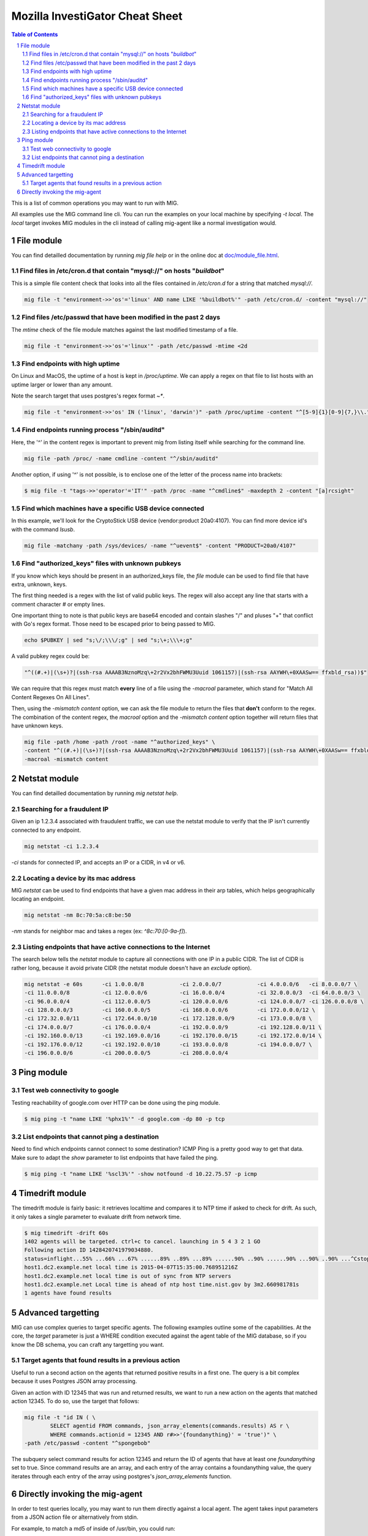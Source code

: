 ================================
Mozilla InvestiGator Cheat Sheet
================================

.. sectnum::
.. contents:: Table of Contents

This is a list of common operations you may want to run with MIG.

All examples use the MIG command line cli. You can run the examples on your
local machine by specifying `-t local`. The `local` target invokes MIG modules
in the cli instead of calling mig-agent like a normal investigation would.

File module
-----------

You can find detailled documentation by running `mig file help` or in the
online doc at `doc/module_file.html`_.

.. _`doc/module_file.html`: http://mig.mozilla.org/doc/module_file.html

Find files in /etc/cron.d that contain "mysql://" on hosts "*buildbot*"
~~~~~~~~~~~~~~~~~~~~~~~~~~~~~~~~~~~~~~~~~~~~~~~~~~~~~~~~~~~~~~~~~~~~~~~

This is a simple file content check that looks into all the files contained in
`/etc/cron.d` for a string that matched `mysql://`.

.. code:: bash

    mig file -t "environment->>'os'='linux' AND name LIKE '%buildbot%'" -path /etc/cron.d/ -content "mysql://"

Find files /etc/passwd that have been modified in the past 2 days
~~~~~~~~~~~~~~~~~~~~~~~~~~~~~~~~~~~~~~~~~~~~~~~~~~~~~~~~~~~~~~~~~

The `mtime` check of the file module matches against the last modified
timestamp of a file.

.. code:: bash

    mig file -t "environment->>'os'='linux'" -path /etc/passwd -mtime <2d

Find endpoints with high uptime
~~~~~~~~~~~~~~~~~~~~~~~~~~~~~~~

On Linux and MacOS, the uptime of a host is kept in `/proc/uptime`. We can
apply a regex on that file to list hosts with an uptime larger or lower than
any amount.

Note the search target that uses postgres's regex format `~*`.

.. code:: bash

    mig file -t "environment->>'os' IN ('linux', 'darwin')" -path /proc/uptime -content "^[5-9]{1}[0-9]{7,}\\."

Find endpoints running process "/sbin/auditd"
~~~~~~~~~~~~~~~~~~~~~~~~~~~~~~~~~~~~~~~~~~~~~

Here, the '^' in the content regex is important to prevent mig from listing
itself while searching for the command line.

.. code:: bash

    mig file -path /proc/ -name cmdline -content "^/sbin/auditd"

Another option, if using '^' is not possible, is to enclose one of the letter
of the process name into brackets:

.. code:: bash

	$ mig file -t "tags->>'operator'='IT'" -path /proc -name "^cmdline$" -maxdepth 2 -content "[a]rcsight"

Find which machines have a specific USB device connected
~~~~~~~~~~~~~~~~~~~~~~~~~~~~~~~~~~~~~~~~~~~~~~~~~~~~~~~~

In this example, we'll look for the CryptoStick USB device (vendor:product 20a0:4107).
You can find more device id's with the command `lsusb`.

.. code:: bash

	mig file -matchany -path /sys/devices/ -name "^uevent$" -content "PRODUCT=20a0/4107"

Find "authorized_keys" files with unknown pubkeys
~~~~~~~~~~~~~~~~~~~~~~~~~~~~~~~~~~~~~~~~~~~~~~~~~

If you know which keys should be present in an authorized_keys file, the `file`
module can be used to find file that have extra, unknown, keys.

The first thing needed is a regex with the list of valid public keys. The regex
will also accept any line that starts with a comment character `#` or empty
lines.

One important thing to note is that public keys are base64 encoded and contain
slashes "/" and pluses "+" that conflict with Go's regex format. Those need to
be escaped prior to being passed to MIG.

.. code:: bash

	echo $PUBKEY | sed "s;\/;\\\/;g" | sed "s;\+;\\\+;g"

A valid pubkey regex could be:

.. code:: bash

	"^((#.+)|(\s+)?|(ssh-rsa AAAAB3NznoMzq\+2r2Vx2bhFWMU3Uuid 1061157)|(ssh-rsa AAYWH\+0XAASw== ffxbld_rsa))$"

We can require that this regex must match **every** line of a file using the
`-macroal` parameter, which stand for "Match All Content Regexes On All Lines".

Then, using the `-mismatch content` option, we can ask the file module to return
the files that **don't** conform to the regex. The combination of the content
regex, the `macroal` option and the `-mismatch content` option together will
return files that have unknown keys.

.. code:: bash

	mig file -path /home -path /root -name "^authorized_keys" \
	-content "^((#.+)|(\s+)?|(ssh-rsa AAAAB3NznoMzq\+2r2Vx2bhFWMU3Uuid 1061157)|(ssh-rsa AAYWH\+0XAASw== ffxbld_rsa))$" \
	-macroal -mismatch content

Netstat module
--------------

You can find detailled documentation by running `mig netstat help`.

Searching for a fraudulent IP
~~~~~~~~~~~~~~~~~~~~~~~~~~~~~

Given an ip 1.2.3.4 associated with fraudulent traffic, we can use the netstat
module to verify that the IP isn't currently connected to any endpoint.

.. code:: bash

	mig netstat -ci 1.2.3.4

`-ci` stands for connected IP, and accepts an IP or a CIDR, in v4 or v6.

Locating a device by its mac address
~~~~~~~~~~~~~~~~~~~~~~~~~~~~~~~~~~~~

MIG `netstat` can be used to find endpoints that have a given mac address in
their arp tables, which helps geographically locating an endpoint.

.. code:: bash

	mig netstat -nm 8c:70:5a:c8:be:50

`-nm` stands for neighbor mac and takes a regex (ex: `^8c:70:[0-9a-f]`).

Listing endpoints that have active connections to the Internet
~~~~~~~~~~~~~~~~~~~~~~~~~~~~~~~~~~~~~~~~~~~~~~~~~~~~~~~~~~~~~~

The search below tells the `netstat` module to capture all connections with one
IP in a public CIDR. The list of CIDR is rather long, because it avoid private
CIDR (the netstat module doesn't have an `exclude` option).

.. code:: bash

	mig netstat -e 60s	-ci 1.0.0.0/8		-ci 2.0.0.0/7		-ci 4.0.0.0/6	-ci 8.0.0.0/7 \
	-ci 11.0.0.0/8		-ci 12.0.0.0/6		-ci 16.0.0.0/4		-ci 32.0.0.0/3	-ci 64.0.0.0/3 \
	-ci 96.0.0.0/4		-ci 112.0.0.0/5		-ci 120.0.0.0/6		-ci 124.0.0.0/7	-ci 126.0.0.0/8 \
	-ci 128.0.0.0/3		-ci 160.0.0.0/5		-ci 168.0.0.0/6		-ci 172.0.0.0/12 \
	-ci 172.32.0.0/11	-ci 172.64.0.0/10	-ci 172.128.0.0/9	-ci 173.0.0.0/8 \
	-ci 174.0.0.0/7		-ci 176.0.0.0/4		-ci 192.0.0.0/9		-ci 192.128.0.0/11 \
	-ci 192.160.0.0/13	-ci 192.169.0.0/16	-ci 192.170.0.0/15	-ci 192.172.0.0/14 \
	-ci 192.176.0.0/12	-ci 192.192.0.0/10	-ci 193.0.0.0/8		-ci 194.0.0.0/7 \
	-ci 196.0.0.0/6		-ci 200.0.0.0/5		-ci 208.0.0.0/4

Ping module
-----------

Test web connectivity to google
~~~~~~~~~~~~~~~~~~~~~~~~~~~~~~~

Testing reachability of google.com over HTTP can be done using the ping module.

.. code:: bash

	$ mig ping -t "name LIKE '%phx1%'" -d google.com -dp 80 -p tcp

List endpoints that cannot ping a destination
~~~~~~~~~~~~~~~~~~~~~~~~~~~~~~~~~~~~~~~~~~~~~

Need to find which endpoints cannot connect to some destination? ICMP Ping is a
pretty good way to get that data. Make sure to adapt the `show` parameter to
list endpoints that have failed the ping.

.. code:: bash

	$ mig ping -t "name LIKE '%scl3%'" -show notfound -d 10.22.75.57 -p icmp

Timedrift module
----------------

The timedrift module is fairly basic: it retrieves localtime and compares it to
NTP time if asked to check for drift. As such, it only takes a single parameter
to evaluate drift from network time.

.. code:: bash

	$ mig timedrift -drift 60s
	1402 agents will be targeted. ctrl+c to cancel. launching in 5 4 3 2 1 GO
	Following action ID 1428420741979034880.
	status=inflight...55% ...66% ...67% ......89% ..89% ...89% ......90% ..90% ......90% ...90% ..90% ...^Cstop following action. agents may still be running. printing available results:
	host1.dc2.example.net local time is 2015-04-07T15:35:00.768951216Z
	host1.dc2.example.net local time is out of sync from NTP servers
	host1.dc2.example.net Local time is ahead of ntp host time.nist.gov by 3m2.660981781s
	1 agents have found results

Advanced targetting
-------------------

MIG can use complex queries to target specific agents. The following examples
outline some of the capabilities. At the core, the `target` parameter is just a
WHERE condition executed against the agent table of the MIG database, so if you
know the DB schema, you can craft any targetting you want.

Target agents that found results in a previous action
~~~~~~~~~~~~~~~~~~~~~~~~~~~~~~~~~~~~~~~~~~~~~~~~~~~~~

Useful to run a second action on the agents that returned positive results in a
first one. The query is a bit complex because it uses Postgres JSON array
processing.

Given an action with ID 12345 that was run and returned results, we want to run
a new action on the agents that matched action 12345. To do so, use the target
that follows:

.. code:: bash

	mig file -t "id IN ( \
		SELECT agentid FROM commands, json_array_elements(commands.results) AS r \
		WHERE commands.actionid = 12345 AND r#>>'{foundanything}' = 'true')" \
	-path /etc/passwd -content "^spongebob"

The subquery select command results for action 12345 and return the ID of
agents that have at least one `foundanything` set to true. Since command
results are an array, and each entry of the array contains a foundanything
value, the query iterates through each entry of the array using postgres's
`json_array_elements` function.

Directly invoking the mig-agent
-------------------------------

In order to test queries locally, you may want to run them directly against a local agent.
The agent takes input parameters from a JSON action file or alternatively from stdin.

For example, to match a md5 of inside of /usr/bin, you could run:

.. code:: bash

        mig-agent -m file -d <<<
        '{"class":"parameters","parameters":{"searches":{"s1":{"paths":["/usr/bin"],"md5":["cf4eb543a119e87cb112785e2b62ccd0"]}}}}'
        ; echo

